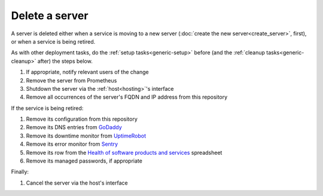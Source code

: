 Delete a server
===============

A server is deleted either when a service is moving to a new server (:doc:`create the new server<create_server>`, first), or when a service is being retired.

As with other deployment tasks, do the :ref:`setup tasks<generic-setup>` before (and the :ref:`cleanup tasks<generic-cleanup>` after) the steps below.

#. If appropriate, notify relevant users of the change
#. Remove the server from Prometheus
#. Shutdown the server via the :ref:`host<hosting>`'s interface
#. Remove all occurrences of the server's FQDN and IP address from this repository

If the service is being retired:

#. Remove its configuration from this repository
#. Remove its DNS entries from `GoDaddy <https://dcc.godaddy.com/manage/OPEN-CONTRACTING.ORG/dns>`__
#. Remove its downtime monitor from `UptimeRobot <https://uptimerobot.com/dashboard>`__
#. Remove its error monitor from `Sentry <https://sentry.io/organizations/open-data-services/projects/>`__
#. Remove its row from the `Health of software products and services <https://docs.google.com/spreadsheets/d/1MMqid2qDto_9-MLD_qDppsqkQy_6OP-Uo-9dCgoxjSg/edit#gid=1480832278>`__ spreadsheet
#. Remove its managed passwords, if appropriate

Finally:

#. Cancel the server via the host's interface
